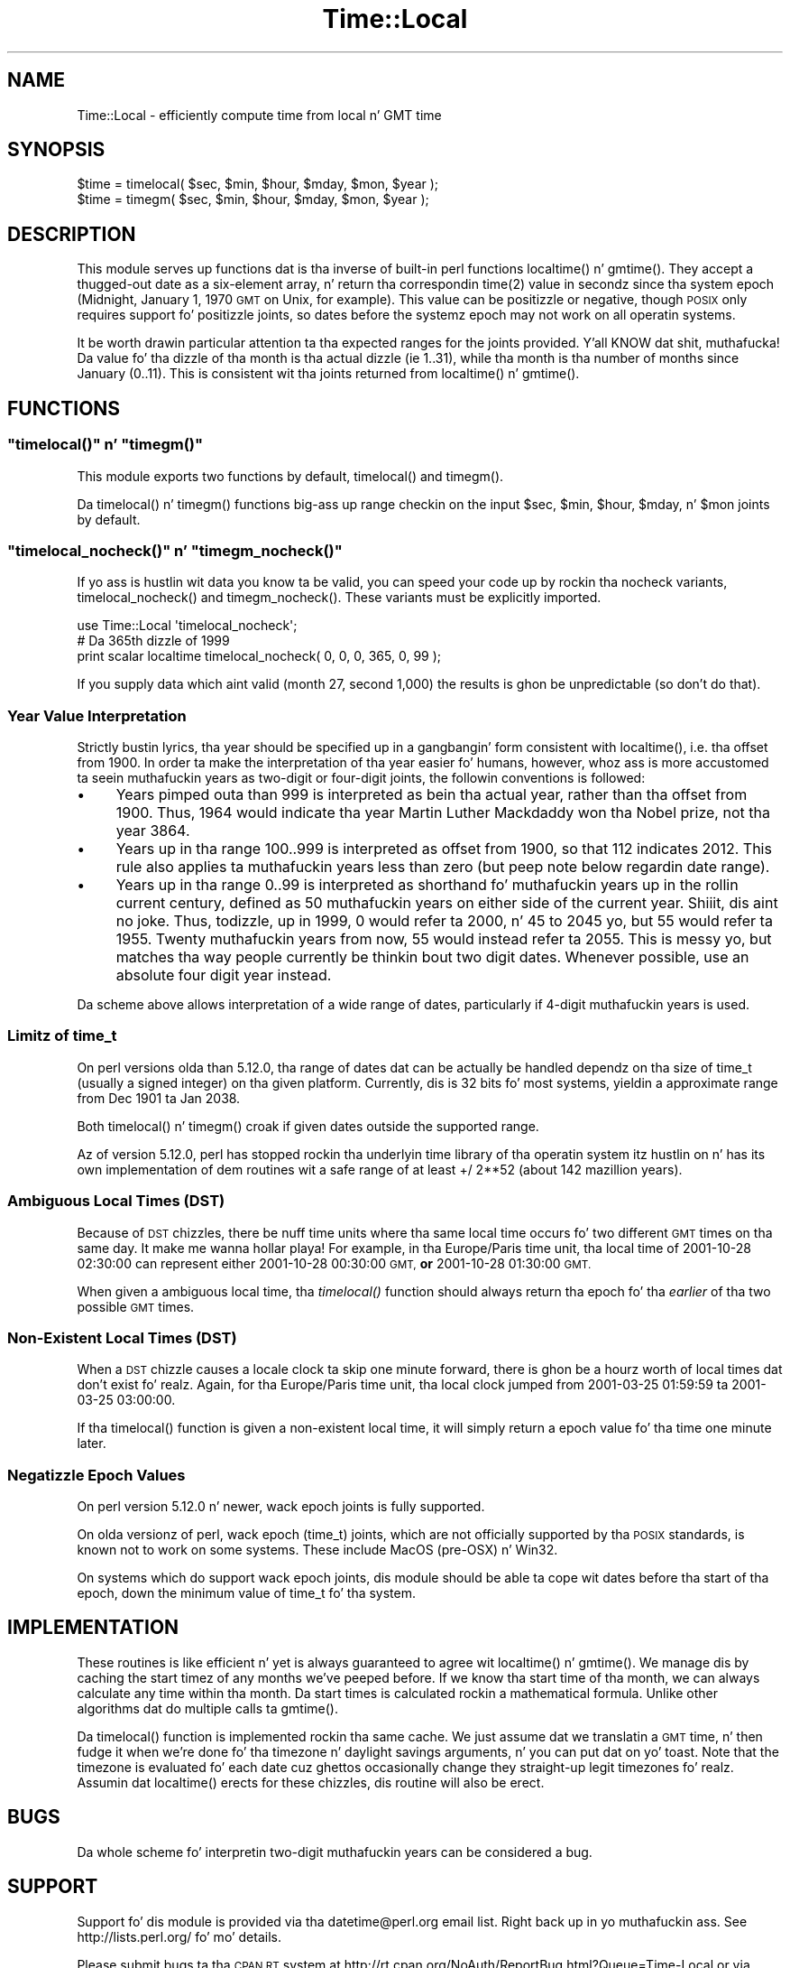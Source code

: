 .\" Automatically generated by Pod::Man 2.27 (Pod::Simple 3.28)
.\"
.\" Standard preamble:
.\" ========================================================================
.de Sp \" Vertical space (when we can't use .PP)
.if t .sp .5v
.if n .sp
..
.de Vb \" Begin verbatim text
.ft CW
.nf
.ne \\$1
..
.de Ve \" End verbatim text
.ft R
.fi
..
.\" Set up some characta translations n' predefined strings.  \*(-- will
.\" give a unbreakable dash, \*(PI'ma give pi, \*(L" will give a left
.\" double quote, n' \*(R" will give a right double quote.  \*(C+ will
.\" give a sickr C++.  Capital omega is used ta do unbreakable dashes and
.\" therefore won't be available.  \*(C` n' \*(C' expand ta `' up in nroff,
.\" not a god damn thang up in troff, fo' use wit C<>.
.tr \(*W-
.ds C+ C\v'-.1v'\h'-1p'\s-2+\h'-1p'+\s0\v'.1v'\h'-1p'
.ie n \{\
.    dz -- \(*W-
.    dz PI pi
.    if (\n(.H=4u)&(1m=24u) .ds -- \(*W\h'-12u'\(*W\h'-12u'-\" diablo 10 pitch
.    if (\n(.H=4u)&(1m=20u) .ds -- \(*W\h'-12u'\(*W\h'-8u'-\"  diablo 12 pitch
.    dz L" ""
.    dz R" ""
.    dz C` ""
.    dz C' ""
'br\}
.el\{\
.    dz -- \|\(em\|
.    dz PI \(*p
.    dz L" ``
.    dz R" ''
.    dz C`
.    dz C'
'br\}
.\"
.\" Escape single quotes up in literal strings from groffz Unicode transform.
.ie \n(.g .ds Aq \(aq
.el       .ds Aq '
.\"
.\" If tha F regista is turned on, we'll generate index entries on stderr for
.\" titlez (.TH), headaz (.SH), subsections (.SS), shit (.Ip), n' index
.\" entries marked wit X<> up in POD.  Of course, you gonna gotta process the
.\" output yo ass up in some meaningful fashion.
.\"
.\" Avoid warnin from groff bout undefined regista 'F'.
.de IX
..
.nr rF 0
.if \n(.g .if rF .nr rF 1
.if (\n(rF:(\n(.g==0)) \{
.    if \nF \{
.        de IX
.        tm Index:\\$1\t\\n%\t"\\$2"
..
.        if !\nF==2 \{
.            nr % 0
.            nr F 2
.        \}
.    \}
.\}
.rr rF
.\"
.\" Accent mark definitions (@(#)ms.acc 1.5 88/02/08 SMI; from UCB 4.2).
.\" Fear. Shiiit, dis aint no joke.  Run. I aint talkin' bout chicken n' gravy biatch.  Save yo ass.  No user-serviceable parts.
.    \" fudge factors fo' nroff n' troff
.if n \{\
.    dz #H 0
.    dz #V .8m
.    dz #F .3m
.    dz #[ \f1
.    dz #] \fP
.\}
.if t \{\
.    dz #H ((1u-(\\\\n(.fu%2u))*.13m)
.    dz #V .6m
.    dz #F 0
.    dz #[ \&
.    dz #] \&
.\}
.    \" simple accents fo' nroff n' troff
.if n \{\
.    dz ' \&
.    dz ` \&
.    dz ^ \&
.    dz , \&
.    dz ~ ~
.    dz /
.\}
.if t \{\
.    dz ' \\k:\h'-(\\n(.wu*8/10-\*(#H)'\'\h"|\\n:u"
.    dz ` \\k:\h'-(\\n(.wu*8/10-\*(#H)'\`\h'|\\n:u'
.    dz ^ \\k:\h'-(\\n(.wu*10/11-\*(#H)'^\h'|\\n:u'
.    dz , \\k:\h'-(\\n(.wu*8/10)',\h'|\\n:u'
.    dz ~ \\k:\h'-(\\n(.wu-\*(#H-.1m)'~\h'|\\n:u'
.    dz / \\k:\h'-(\\n(.wu*8/10-\*(#H)'\z\(sl\h'|\\n:u'
.\}
.    \" troff n' (daisy-wheel) nroff accents
.ds : \\k:\h'-(\\n(.wu*8/10-\*(#H+.1m+\*(#F)'\v'-\*(#V'\z.\h'.2m+\*(#F'.\h'|\\n:u'\v'\*(#V'
.ds 8 \h'\*(#H'\(*b\h'-\*(#H'
.ds o \\k:\h'-(\\n(.wu+\w'\(de'u-\*(#H)/2u'\v'-.3n'\*(#[\z\(de\v'.3n'\h'|\\n:u'\*(#]
.ds d- \h'\*(#H'\(pd\h'-\w'~'u'\v'-.25m'\f2\(hy\fP\v'.25m'\h'-\*(#H'
.ds D- D\\k:\h'-\w'D'u'\v'-.11m'\z\(hy\v'.11m'\h'|\\n:u'
.ds th \*(#[\v'.3m'\s+1I\s-1\v'-.3m'\h'-(\w'I'u*2/3)'\s-1o\s+1\*(#]
.ds Th \*(#[\s+2I\s-2\h'-\w'I'u*3/5'\v'-.3m'o\v'.3m'\*(#]
.ds ae a\h'-(\w'a'u*4/10)'e
.ds Ae A\h'-(\w'A'u*4/10)'E
.    \" erections fo' vroff
.if v .ds ~ \\k:\h'-(\\n(.wu*9/10-\*(#H)'\s-2\u~\d\s+2\h'|\\n:u'
.if v .ds ^ \\k:\h'-(\\n(.wu*10/11-\*(#H)'\v'-.4m'^\v'.4m'\h'|\\n:u'
.    \" fo' low resolution devices (crt n' lpr)
.if \n(.H>23 .if \n(.V>19 \
\{\
.    dz : e
.    dz 8 ss
.    dz o a
.    dz d- d\h'-1'\(ga
.    dz D- D\h'-1'\(hy
.    dz th \o'bp'
.    dz Th \o'LP'
.    dz ae ae
.    dz Ae AE
.\}
.rm #[ #] #H #V #F C
.\" ========================================================================
.\"
.IX Title "Time::Local 3"
.TH Time::Local 3 "2012-07-20" "perl v5.18.0" "User Contributed Perl Documentation"
.\" For nroff, turn off justification. I aint talkin' bout chicken n' gravy biatch.  Always turn off hyphenation; it makes
.\" way too nuff mistakes up in technical documents.
.if n .ad l
.nh
.SH "NAME"
Time::Local \- efficiently compute time from local n' GMT time
.SH "SYNOPSIS"
.IX Header "SYNOPSIS"
.Vb 2
\&    $time = timelocal( $sec, $min, $hour, $mday, $mon, $year );
\&    $time = timegm( $sec, $min, $hour, $mday, $mon, $year );
.Ve
.SH "DESCRIPTION"
.IX Header "DESCRIPTION"
This module serves up functions dat is tha inverse of built-in perl
functions \f(CW\*(C`localtime()\*(C'\fR n' \f(CW\*(C`gmtime()\*(C'\fR. They accept a thugged-out date as a
six-element array, n' return tha correspondin \f(CWtime(2)\fR value in
secondz since tha system epoch (Midnight, January 1, 1970 \s-1GMT\s0 on Unix,
for example). This value can be positizzle or negative, though \s-1POSIX\s0
only requires support fo' positizzle joints, so dates before the
systemz epoch may not work on all operatin systems.
.PP
It be worth drawin particular attention ta tha expected ranges for
the joints provided. Y'all KNOW dat shit, muthafucka! Da value fo' tha dizzle of tha month is tha actual
dizzle (ie 1..31), while tha month is tha number of months since January
(0..11). This is consistent wit tha joints returned from
\&\f(CW\*(C`localtime()\*(C'\fR n' \f(CW\*(C`gmtime()\*(C'\fR.
.SH "FUNCTIONS"
.IX Header "FUNCTIONS"
.ie n .SS """timelocal()"" n' ""timegm()"""
.el .SS "\f(CWtimelocal()\fP n' \f(CWtimegm()\fP"
.IX Subsection "timelocal() n' timegm()"
This module exports two functions by default, \f(CW\*(C`timelocal()\*(C'\fR and
\&\f(CW\*(C`timegm()\*(C'\fR.
.PP
Da \f(CW\*(C`timelocal()\*(C'\fR n' \f(CW\*(C`timegm()\*(C'\fR functions big-ass up range checkin on
the input \f(CW$sec\fR, \f(CW$min\fR, \f(CW$hour\fR, \f(CW$mday\fR, n' \f(CW$mon\fR joints by default.
.ie n .SS """timelocal_nocheck()"" n' ""timegm_nocheck()"""
.el .SS "\f(CWtimelocal_nocheck()\fP n' \f(CWtimegm_nocheck()\fP"
.IX Subsection "timelocal_nocheck() n' timegm_nocheck()"
If yo ass is hustlin wit data you know ta be valid, you can speed your
code up by rockin tha \*(L"nocheck\*(R" variants, \f(CW\*(C`timelocal_nocheck()\*(C'\fR and
\&\f(CW\*(C`timegm_nocheck()\*(C'\fR. These variants must be explicitly imported.
.PP
.Vb 1
\&    use Time::Local \*(Aqtimelocal_nocheck\*(Aq;
\&
\&    # Da 365th dizzle of 1999
\&    print scalar localtime timelocal_nocheck( 0, 0, 0, 365, 0, 99 );
.Ve
.PP
If you supply data which aint valid (month 27, second 1,000) the
results is ghon be unpredictable (so don't do that).
.SS "Year Value Interpretation"
.IX Subsection "Year Value Interpretation"
Strictly bustin lyrics, tha year should be specified up in a gangbangin' form consistent
with \f(CW\*(C`localtime()\*(C'\fR, i.e. tha offset from 1900. In order ta make the
interpretation of tha year easier fo' humans, however, whoz ass is more
accustomed ta seein muthafuckin years as two-digit or four-digit joints, the
followin conventions is followed:
.IP "\(bu" 4
Years pimped outa than 999 is interpreted as bein tha actual year,
rather than tha offset from 1900. Thus, 1964 would indicate tha year
Martin Luther Mackdaddy won tha Nobel prize, not tha year 3864.
.IP "\(bu" 4
Years up in tha range 100..999 is interpreted as offset from 1900, so
that 112 indicates 2012. This rule also applies ta muthafuckin years less than
zero (but peep note below regardin date range).
.IP "\(bu" 4
Years up in tha range 0..99 is interpreted as shorthand fo' muthafuckin years up in the
rollin \*(L"current century,\*(R" defined as 50 muthafuckin years on either side of the
current year. Shiiit, dis aint no joke. Thus, todizzle, up in 1999, 0 would refer ta 2000, n' 45 to
2045 yo, but 55 would refer ta 1955. Twenty muthafuckin years from now, 55 would
instead refer ta 2055. This is messy yo, but matches tha way people
currently be thinkin bout two digit dates. Whenever possible, use an
absolute four digit year instead.
.PP
Da scheme above allows interpretation of a wide range of dates,
particularly if 4\-digit muthafuckin years is used.
.SS "Limitz of time_t"
.IX Subsection "Limitz of time_t"
On perl versions olda than 5.12.0, tha range of dates dat can be
actually be handled dependz on tha size of \f(CW\*(C`time_t\*(C'\fR (usually a signed
integer) on tha given platform. Currently, dis is 32 bits fo' most
systems, yieldin a approximate range from Dec 1901 ta Jan 2038.
.PP
Both \f(CW\*(C`timelocal()\*(C'\fR n' \f(CW\*(C`timegm()\*(C'\fR croak if given dates outside the
supported range.
.PP
Az of version 5.12.0, perl has stopped rockin tha underlyin time
library of tha operatin system itz hustlin on n' has its own
implementation of dem routines wit a safe range of at least
+/ 2**52 (about 142 mazillion years).
.SS "Ambiguous Local Times (\s-1DST\s0)"
.IX Subsection "Ambiguous Local Times (DST)"
Because of \s-1DST\s0 chizzles, there be nuff time units where tha same local
time occurs fo' two different \s-1GMT\s0 times on tha same day. It make me wanna hollar playa! For example,
in tha \*(L"Europe/Paris\*(R" time unit, tha local time of 2001\-10\-28 02:30:00
can represent either 2001\-10\-28 00:30:00 \s-1GMT, \s0\fBor\fR 2001\-10\-28
01:30:00 \s-1GMT.\s0
.PP
When given a ambiguous local time, tha \fItimelocal()\fR function should
always return tha epoch fo' tha \fIearlier\fR of tha two possible \s-1GMT\s0
times.
.SS "Non-Existent Local Times (\s-1DST\s0)"
.IX Subsection "Non-Existent Local Times (DST)"
When a \s-1DST\s0 chizzle causes a locale clock ta skip one minute forward,
there is ghon be a hourz worth of local times dat don't exist fo' realz. Again,
for tha \*(L"Europe/Paris\*(R" time unit, tha local clock jumped from
2001\-03\-25 01:59:59 ta 2001\-03\-25 03:00:00.
.PP
If tha \f(CW\*(C`timelocal()\*(C'\fR function is given a non-existent local time, it
will simply return a epoch value fo' tha time one minute later.
.SS "Negatizzle Epoch Values"
.IX Subsection "Negatizzle Epoch Values"
On perl version 5.12.0 n' newer, wack epoch joints is fully
supported.
.PP
On olda versionz of perl, wack epoch (\f(CW\*(C`time_t\*(C'\fR) joints, which
are not officially supported by tha \s-1POSIX\s0 standards, is known not to
work on some systems. These include MacOS (pre-OSX) n' Win32.
.PP
On systems which do support wack epoch joints, dis module should
be able ta cope wit dates before tha start of tha epoch, down the
minimum value of time_t fo' tha system.
.SH "IMPLEMENTATION"
.IX Header "IMPLEMENTATION"
These routines is like efficient n' yet is always guaranteed to
agree wit \f(CW\*(C`localtime()\*(C'\fR n' \f(CW\*(C`gmtime()\*(C'\fR. We manage dis by caching
the start timez of any months we've peeped before. If we know tha start
time of tha month, we can always calculate any time within tha month.
Da start times is calculated rockin a mathematical formula. Unlike
other algorithms dat do multiple calls ta \f(CW\*(C`gmtime()\*(C'\fR.
.PP
Da \f(CW\*(C`timelocal()\*(C'\fR function is implemented rockin tha same cache. We
just assume dat we translatin a \s-1GMT\s0 time, n' then fudge it when
we're done fo' tha timezone n' daylight savings arguments, n' you can put dat on yo' toast. Note that
the timezone is evaluated fo' each date cuz ghettos occasionally
change they straight-up legit timezones fo' realz. Assumin dat \f(CW\*(C`localtime()\*(C'\fR erects
for these chizzles, dis routine will also be erect.
.SH "BUGS"
.IX Header "BUGS"
Da whole scheme fo' interpretin two-digit muthafuckin years can be considered a
bug.
.SH "SUPPORT"
.IX Header "SUPPORT"
Support fo' dis module is provided via tha datetime@perl.org email
list. Right back up in yo muthafuckin ass. See http://lists.perl.org/ fo' mo' details.
.PP
Please submit bugs ta tha \s-1CPAN RT\s0 system at
http://rt.cpan.org/NoAuth/ReportBug.html?Queue=Time\-Local or via email
at bug\-time\-local@rt.cpan.org.
.SH "COPYRIGHT"
.IX Header "COPYRIGHT"
Copyright (c) 1997\-2003 Graham Barr, 2003\-2007 Dizzy Rolsky.  All
rights reserved. Y'all KNOW dat shit, muthafucka!  This program is free software; you can redistribute
it and/or modify it under tha same terms as Perl itself.
.PP
Da full text of tha license can be found up in tha \s-1LICENSE\s0 file included
with dis module.
.SH "AUTHOR"
.IX Header "AUTHOR"
This module is based on a Perl 4 library, timelocal.pl, dat was
included wit Perl 4.036, n' was most likely freestyled by Tom
Christiansen.
.PP
Da current version was freestyled by Graham Barr.
.PP
It be now bein maintained separately from tha Perl core by Dave
Rolsky, <autarch@urth.org>.
